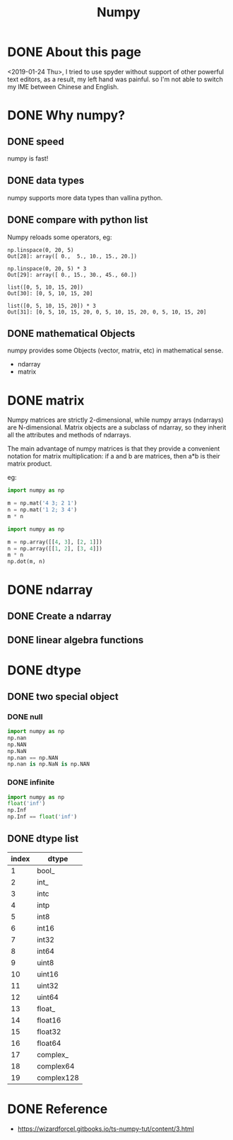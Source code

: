 #+TITLE: Numpy

* DONE About this page
<2019-01-24 Thu>, I tried to use spyder without support of other powerful text editors, as a result, my left hand was painful. so I'm not able to switch my IME between Chinese and English.
* DONE Why numpy?
** DONE speed
numpy is fast!
** DONE data types
numpy supports more data types than vallina python.
** DONE compare with python list
Numpy reloads some operators, eg:
#+BEGIN_SRC shell
  np.linspace(0, 20, 5)
  Out[28]: array([ 0.,  5., 10., 15., 20.])

  np.linspace(0, 20, 5) * 3
  Out[29]: array([ 0., 15., 30., 45., 60.])

  list([0, 5, 10, 15, 20])
  Out[30]: [0, 5, 10, 15, 20]

  list([0, 5, 10, 15, 20]) * 3
  Out[31]: [0, 5, 10, 15, 20, 0, 5, 10, 15, 20, 0, 5, 10, 15, 20]
#+END_SRC
** DONE mathematical Objects
numpy provides some Objects (vector, matrix, etc) in mathematical sense.
  - ndarray
  - matrix
* DONE matrix
Numpy matrices are strictly 2-dimensional, while numpy arrays (ndarrays) are N-dimensional. Matrix objects are a subclass of ndarray, so they inherit all the attributes and methods of ndarrays.

The main advantage of numpy matrices is that they provide a convenient notation for matrix multiplication: if a and b are matrices, then a*b is their matrix product.

eg:

#+BEGIN_SRC python
  import numpy as np

  m = np.mat('4 3; 2 1')
  n = np.mat('1 2; 3 4')
  m * n
#+END_SRC

#+BEGIN_SRC python
  import numpy as np

  m = np.array([[4, 3], [2, 1]])
  n = np.array([[1, 2], [3, 4]])
  m * n
  np.dot(m, n)
#+END_SRC

* DONE ndarray
** DONE Create a ndarray
** DONE linear algebra functions
* DONE dtype
** DONE two special object
*** DONE null
#+BEGIN_SRC python
  import numpy as np
  np.nan
  np.NAN
  np.NaN
  np.nan == np.NAN
  np.nan is np.NaN is np.NAN
#+END_SRC
*** DONE infinite
#+BEGIN_SRC python
  import numpy as np
  float('inf')
  np.Inf
  np.Inf == float('inf')
#+END_SRC
** DONE dtype list
| index | dtype        |
|-------+--------------|
|   1	  |   bool_      |
|   2	  |   int_       |
|   3	  |   intc       |
|   4	  |   intp       |
|   5	  |   int8       |
|   6	  |   int16      |
|   7	  |   int32      |
|   8	  |   int64      |
|   9	  |   uint8      |
|   10  |   uint16     |
|   11  | 	uint32     |
|   12  | 	uint64     |
|   13  | 	float_     |
|   14  | 	float16    |
|   15  | 	float32    |
|   16  | 	float64    |
|   17  | 	complex_   |
|   18  | 	complex64  |
|   19  | 	complex128 |
* DONE Reference
- https://wizardforcel.gitbooks.io/ts-numpy-tut/content/3.html
